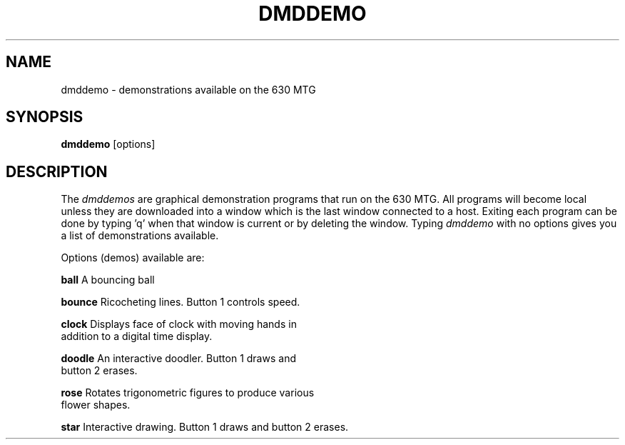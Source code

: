 .TH DMDDEMO 1 "630 MTG"
.SH NAME
dmddemo - demonstrations available on the 630 MTG
.SH SYNOPSIS
\fBdmddemo\fR [options]
.SH DESCRIPTION
The \fIdmddemos\fR are graphical demonstration programs that run on the 630 MTG.
All programs will become local unless they are downloaded into a window
which is the last window connected to a host.
Exiting each program can be done by typing 'q' when that window is current
or by deleting the window.
Typing \fIdmddemo\fR
with no options gives you a list of demonstrations available.
.sp 2
Options (demos) available are:
.nf
.sp
    \fBball\fR         A bouncing ball
.sp 
    \fBbounce\fR     Ricocheting lines. Button 1 controls speed.
.sp
    \fBclock\fR       Displays face of clock with moving hands in
                  addition to a digital time display.
.sp
    \fBdoodle\fR     An interactive doodler. Button 1 draws and 
                  button 2 erases.
.sp
    \fBrose\fR         Rotates trigonometric figures to produce various
                  flower shapes.
.sp
    \fBstar\fR         Interactive drawing. Button 1 draws and button 2 erases.
